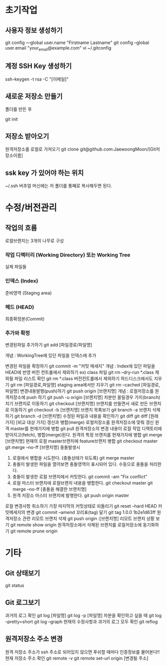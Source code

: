 
* 초기작업
** 사용자 정보 생성하기
   git config ---global user.name "Firstname Lastname"
   git config --global user.email "your_email@example.com"
   vi ~/.gitconfig

** 계정 SSH Key 생성하기
   ssh-keygen -t rsa -C "[이메일]"

** 새로운 저장소 만들기
   폴더를 만든 후 

   git init

** 저장소 받아오기
   원격저장소를 로컬로 가져오기
   git clone git@github.com:JaewoongMoon/[Git저장소이름] 

** ssk key 가 있어야 하는 위치
   ~/.ssh
   버추얼 머신에는 저 폴더를 통째로 복사해두면 된다.

* 수정/버전관리
** 작업의 흐름
   로컬브랜치는 3개의 나무로 구성 

*** 작업 디렉터리 (Working Directory) 또는 Working Tree
	실제 파일들
				
*** 인덱스 (Index)
	준비영역 (Staging area)
				
*** 헤드 (HEAD)
	최종확정본(Commit)
	
***	추가와 확정
변경된파일 추가하기
git add [파일경로/파일명]
					
개념 : WorkingTree에 있던 파일을 인덱스에 추가

			변경된 파일을 확정하기
				git commit -m "커밋 메세지"
					개념 : Index에 있던 파일을 HEAD에 반영
			버전 컨트롤에서 제외하기 ex) class 파일
				git rm --dry-run *.class
					제외될 파일 리스트 확인
				git rm *.class
			버전컨트롤에서 제외하기
				하드디스크에서도 지우기
					git rm [파일경로,파일명]
				staging area에서만 지우기
					git rm --cached [파일경로,파일명]
		변경내용발행(push)하기
			git push origin [브랜치명]
				개념 : 로컬저장소를 원격저장소에 push 하기
			git push -u origin [브랜치명]
				차분만 올릴경우
		가지(branch)치기
			브랜치로 이동하기
				git checkout [브랜치명]
			브랜치를 만들면서 새로 만든 브랜치로 이동하기
				git checkout -b [브랜치명]
			브랜치 목록보기
				git branch -a
			브랜치 삭제하기
				git branch -d [브랜치명]
			수정된 파일과 내용을 확인하기
				git diff
				git diff [원래가지] [비교 대상 가지]
		갱신과 병합(merge)
			로컬저장소를 원격저장소에 맞춰 갱신 
				원격 master를 현재가지에 병합
					git pull
						원격저장소의 변경 내용이 로컬 작업 디렉토리에 받아지고(fetch), 병합(merge)된다. 
				원격의 특정 브랜치를 현재가지에 병합
					git merge [브랜치명]
			현재의 로컬 master브랜치에 feature브랜치 병합 
				git checkout master
				git merge --no-ff [브랜치명]
			충돌발생시
				1. 로컬에서 병합을 시도한다. (충돌상태가 되도록) 
					git merge master
				2. 충돌이 발생한 파일을 열어보면 충돌영역이 표시되어 있다. 수동으로 충돌을 처리한다. 
				3. 충돌이 발생한 로컬 브랜치에서 커밋한다. 
					git commit -am "Fix conflict"
				4. 로컬 마스터 브랜치에 로컬브랜치 내용을 병합한다. 
					git checkout master
					git merge --no-ff [충돌을 해결한 브랜치명]
				5. 원격 저장소 마스터 브랜치에 발행한다. 
					git push origin master
			로컬 변경사항 취소하기
				가장 마지막의 커밋상태로 되돌리기
					git reset --hard HEAD
			커밋메세지의 변경
				git commit --amend
		꼬리표(tag) 달기
			git tag 1.0.0 1b2e1d63ff
		원격저장소 관련
			리모트 브랜치 삭제
				git push origin :[브랜치명]
			리모트 브랜치 상황 보기
				git remote show origin
			원격저장소에서 삭제된 브랜치를 로컬저장소에 동기화하기
				git remote prune origin
* 기타
** Git 상태보기
   git status

** Git 로그보기
   과거의 로그 확인
   git log [파일명]
   git log -p [파일명]
   차분을 확인하고 싶을 때
   git log --pretty=short
   git log --graph
   현재의 수정사항과 과거의 로그 모두 확인
   git reflog

** 원격저장소 주소 변경
원격 저장소 주소가 ssh 주소로 되어있지 않으면 푸쉬할 때마다 인증정보를 물어본다!!
현재 저장소 주소 확인
git remote -v
git remote set-url origin [변경될 주소]
